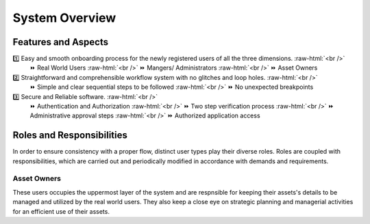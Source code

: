 .. role:: raw-html(raw)
    :format: html
    
System Overview
==================

Features and Aspects
---------------------

1️⃣  Easy and smooth onboarding process for the newly registered users of all the three dimensions. :raw-html:`<br />`
   ⏩ Real World Users  
   :raw-html:`<br />`
   ⏩ Mangers/ Administrators
   :raw-html:`<br />`
   ⏩ Asset Owners
    
2️⃣ Straightforward and comprehensible workflow system with no glitches and loop holes. :raw-html:`<br />`    
    ⏩ Simple and clear sequential steps to be followed
    :raw-html:`<br />`
    ⏩ No unexpected breakpoints
    
3️⃣ Secure and Reliable software. :raw-html:`<br />`
    ⏩ Authentication and Authorization 
    :raw-html:`<br />`
    ⏩ Two step verification process
    :raw-html:`<br />`
    ⏩ Administrative approval steps
    :raw-html:`<br />`
    ⏩ Authorized application access
    
    
Roles and Responsibilities
---------------------------
In order to ensure consistency with a proper flow, distinct user types play their diverse roles. Roles are coupled with responsibilities, which are carried out and periodically modified in accordance with demands and requirements.

Asset Owners
~~~~~~~~~~~~~
These users occupies the uppermost layer of the system and are respnsible for keeping their assets's details to be managed and utilized by the real world users.
They also keep a close eye on strategic planning and managerial activities for an efficient use of their assets.


.. list-table:: 
   :widths: 50 75
   :header-rows: 1

   * - Role
     - Responsibilities
    
  * - .. image:: _static/images/assetOwner.png
         
       
     -
     



